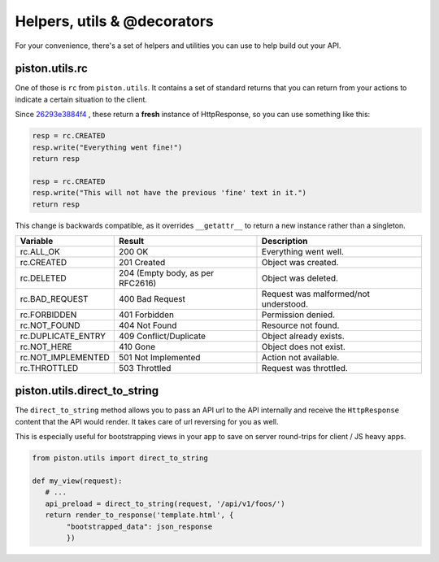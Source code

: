 Helpers, utils & @decorators
~~~~~~~~~~~~~~~~~~~~~~~~~~~~

For your convenience, there's a set of helpers and utilities you can use to
help build out your API.

piston.utils.rc
^^^^^^^^^^^^^^^

One of those is ``rc`` from ``piston.utils``. It contains a set of
standard returns that you can return from your actions to indicate a
certain situation to the client.

Since `26293e3884f4 </jespern/django-piston/changeset/26293e3884f4>`_ ,
these return a **fresh** instance of HttpResponse, so you can use
something like this:

.. sourcecode:: python

    resp = rc.CREATED
    resp.write("Everything went fine!")
    return resp

    resp = rc.CREATED
    resp.write("This will not have the previous 'fine' text in it.")
    return resp

This change is backwards compatible, as it overrides ``__getattr__`` to
return a new instance rather than a singleton.

+-----------------------+------------------------------------+-----------------------------------------+
| Variable              | Result                             | Description                             |
+=======================+====================================+=========================================+
| rc.ALL\_OK            | 200 OK                             | Everything went well.                   |
+-----------------------+------------------------------------+-----------------------------------------+
| rc.CREATED            | 201 Created                        | Object was created.                     |
+-----------------------+------------------------------------+-----------------------------------------+
| rc.DELETED            | 204 (Empty body, as per RFC2616)   | Object was deleted.                     |
+-----------------------+------------------------------------+-----------------------------------------+
| rc.BAD\_REQUEST       | 400 Bad Request                    | Request was malformed/not understood.   |
+-----------------------+------------------------------------+-----------------------------------------+
| rc.FORBIDDEN          | 401 Forbidden                      | Permission denied.                      |
+-----------------------+------------------------------------+-----------------------------------------+
| rc.NOT\_FOUND         | 404 Not Found                      | Resource not found.                     |
+-----------------------+------------------------------------+-----------------------------------------+
| rc.DUPLICATE\_ENTRY   | 409 Conflict/Duplicate             | Object already exists.                  |
+-----------------------+------------------------------------+-----------------------------------------+
| rc.NOT\_HERE          | 410 Gone                           | Object does not exist.                  |
+-----------------------+------------------------------------+-----------------------------------------+
| rc.NOT\_IMPLEMENTED   | 501 Not Implemented                | Action not available.                   |
+-----------------------+------------------------------------+-----------------------------------------+
| rc.THROTTLED          | 503 Throttled                      | Request was throttled.                  |
+-----------------------+------------------------------------+-----------------------------------------+

piston.utils.direct_to_string
^^^^^^^^^^^^^^^^^^^^^^^^^^^^^

The ``direct_to_string`` method allows you to pass an API url to the API
internally and receive the ``HttpResponse`` content that the API would render.
It takes care of url reversing for you as well.

This is especially useful for bootstrapping views in your app to save on server
round-trips for client / JS heavy apps.

.. sourcecode:: python

    from piston.utils import direct_to_string

    def my_view(request):
       # ...
       api_preload = direct_to_string(request, '/api/v1/foos/')
       return render_to_response('template.html', {
            "bootstrapped_data": json_response
            })
